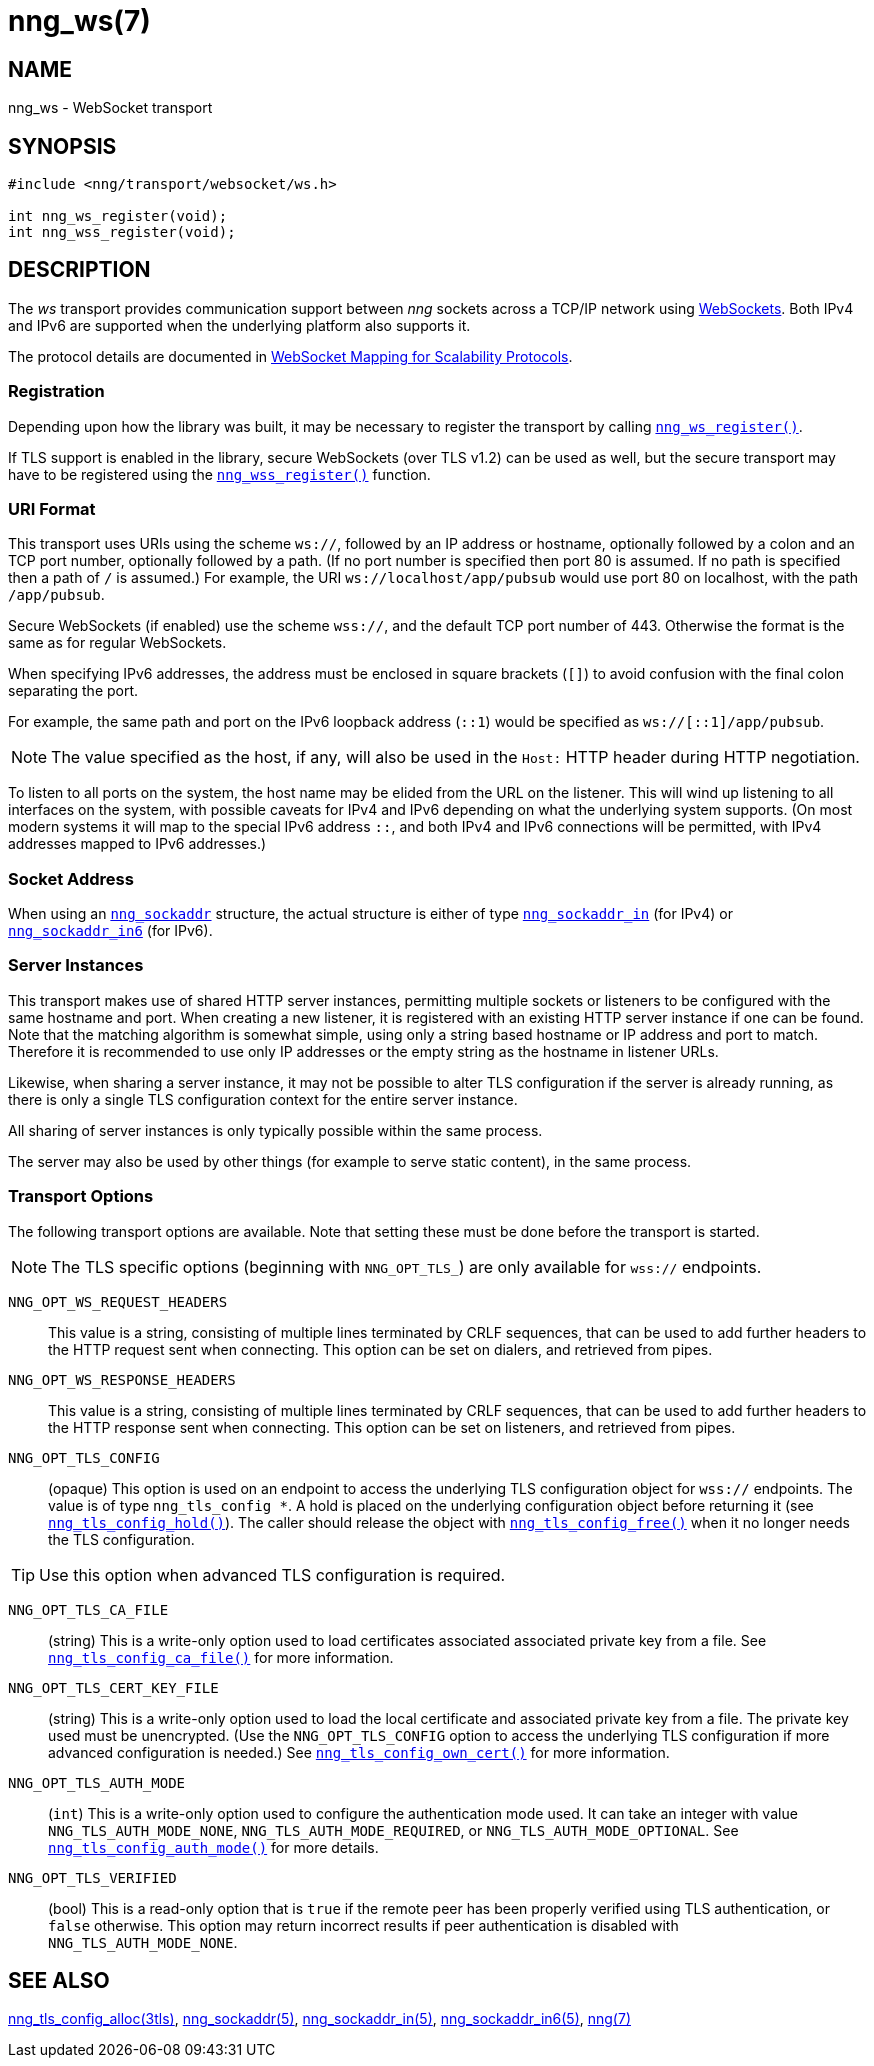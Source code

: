 = nng_ws(7)
//
// Copyright 2018 Staysail Systems, Inc. <info@staysail.tech>
// Copyright 2018 Capitar IT Group BV <info@capitar.com>
//
// This document is supplied under the terms of the MIT License, a
// copy of which should be located in the distribution where this
// file was obtained (LICENSE.txt).  A copy of the license may also be
// found online at https://opensource.org/licenses/MIT.
//

== NAME

nng_ws - WebSocket transport

== SYNOPSIS

[source,c]
----
#include <nng/transport/websocket/ws.h>

int nng_ws_register(void);
int nng_wss_register(void);
----

== DESCRIPTION

(((WebSocket)))(((transport, _ws_ and _wss_)))
The ((_ws_ transport)) provides communication support between
_nng_ sockets across a TCP/IP network using
https://tools.ietf.org/html/rfc6455[WebSockets].
Both IPv4 and IPv6 are supported when the underlying platform also supports it.

The protocol details are documented in
http://nanomsg.org/rfcs/sp-websocket-v1.html[WebSocket Mapping for Scalability Protocols].

=== Registration

Depending upon how the library was built, it may be necessary to
register the transport by calling `<<nng_ws_register.3#,nng_ws_register()>>`.

If ((TLS)) support is enabled in the library, secure WebSockets (over TLS v1.2)
can be used as well, but the secure transport may have to be registered using
the `<<nng_wss_register.3#,nng_wss_register()>>` function.

=== URI Format

(((URI, `ws://`)))
This transport uses URIs using the scheme `ws://`, followed by
an IP address or hostname, optionally followed by a colon and an
TCP port number, optionally followed by a path.
(If no port number is specified then port 80 is assumed.
If no path is specified then a path of `/` is assumed.)
For example, the URI `ws://localhost/app/pubsub` would use
port 80 on localhost, with the path `/app/pubsub`.

Secure WebSockets (((WebSockets, Secure)))(((URI, `wss://`)))
(if enabled) use the scheme `wss://`, and the default TCP port number of 443.
Otherwise the format is the same as for regular WebSockets.

When specifying IPv6 addresses, the address must be enclosed in
square brackets (`[]`) to avoid confusion with the final colon
separating the port.

For example, the same path and port on the IPv6 loopback address (`::1`)
would be specified as `ws://[::1]/app/pubsub`.

NOTE: The value specified as the host, if any, will also be used
in the `Host:` ((HTTP header)) during HTTP negotiation.

To listen to all ports on the system, the host name may be elided from
the URL on the listener.  This will wind up listening to all interfaces
on the system, with possible caveats for IPv4 and IPv6 depending on what
the underlying system supports.  (On most modern systems it will map to the
special IPv6 address `::`, and both IPv4 and IPv6 connections will be
permitted, with IPv4 addresses mapped to IPv6 addresses.)

=== Socket Address

When using an `<<nng_sockaddr.5#,nng_sockaddr>>` structure,
the actual structure is either of type
`<<nng_sockaddr_in.5#,nng_sockaddr_in>>` (for IPv4) or
`<<nng_sockaddr_in6.5#,nng_sockaddr_in6>>` (for IPv6).

=== Server Instances

This transport makes use of shared HTTP server (((HTTP, server)))
instances, permitting multiple
sockets or listeners to be configured with the same hostname and port.
When creating a new listener, it is registered with an existing HTTP server
instance if one can be found.
Note that the matching algorithm is somewhat simple,
using only a string based hostname or IP address and port to match.
Therefore it is recommended to use only IP addresses or the empty string as
the hostname in listener URLs.

Likewise, when sharing a server instance, it may not be possible to alter
TLS configuration if the server is already running, as there is only a single
TLS configuration context for the entire server instance.

All sharing of server instances is only typically possible within the same
process.

The server may also be used by other things (for example to serve static
content), in the same process.

=== Transport Options

The following transport options are available. Note that
setting these must be done before the transport is started.

NOTE: The TLS specific options (beginning with `NNG_OPT_TLS_`) are
only available for `wss://` endpoints.

((`NNG_OPT_WS_REQUEST_HEADERS`))::

This value is a string, consisting of multiple lines terminated
by CRLF sequences, that can be used to add further headers to the
HTTP request sent when connecting.
This option can be set on dialers, and retrieved from pipes.

((`NNG_OPT_WS_RESPONSE_HEADERS`))::

This value is a string, consisting of multiple lines terminated
by CRLF sequences, that can be used to add further headers to the
HTTP response sent when connecting.
This option can be set on listeners, and retrieved from pipes.

((`NNG_OPT_TLS_CONFIG`))::

(opaque) This option is used on an endpoint to access the underlying TLS
configuration object for `wss://` endpoints.
The value is of type `nng_tls_config *`.
A hold is placed on the underlying
configuration object before returning it (see
`<<nng_tls_config_hold.3tls#,nng_tls_config_hold()>>`).
The caller should release the object with
`<<nng_tls_config_free.3tls#,nng_tls_config_free()>>` when it no
longer needs the TLS configuration.

TIP: Use this option when advanced TLS configuration is required.

((`NNG_OPT_TLS_CA_FILE`))::

(string) This is a write-only option used to load certificates associated
associated private key from a file.
See `<<nng_tls_config_ca_file.3tls#,nng_tls_config_ca_file()>>` for more
information.

((`NNG_OPT_TLS_CERT_KEY_FILE`))::

(string) This is a write-only option used to load the local certificate and
associated private key from a file.
The private key used must be unencrypted.
(Use the `NNG_OPT_TLS_CONFIG` option to access the underlying
TLS configuration if more advanced configuration is needed.)
See `<<nng_tls_config_own_cert.3tls#,nng_tls_config_own_cert()>>` for more
information.

((`NNG_OPT_TLS_AUTH_MODE`))::

(`int`) This is a write-only option used to configure the authentication mode
used.
It can take an integer with value `NNG_TLS_AUTH_MODE_NONE`,
`NNG_TLS_AUTH_MODE_REQUIRED`, or `NNG_TLS_AUTH_MODE_OPTIONAL`.
See `<<nng_tls_config_auth_mode.3tls#,nng_tls_config_auth_mode()>>` for more
details.

`NNG_OPT_TLS_VERIFIED`::

(bool) This is a read-only option that is `true` if the remote peer has been
properly verified using TLS authentication, or `false` otherwise.
This option may return incorrect
results if peer authentication is disabled with `NNG_TLS_AUTH_MODE_NONE`.

// We should also look at a hook mechanism for listeners. Probably this could
// look like NNG_OPT_WS_LISTEN_HOOK_FUNC which would take a function pointer
// along the lines of int hook(void *, char *req_headers, char **res_headers),
// and NNG_OPT_LISTEN_HOOK_ARG that passes the void * passed in as first arg.
// Alternatively we can uplevel the HTTP API and pass the actual HTTP objects.

== SEE ALSO

[.text-left]
<<nng_tls_config_alloc.3tls#,nng_tls_config_alloc(3tls)>>,
<<nng_sockaddr.5#,nng_sockaddr(5)>>,
<<nng_sockaddr_in.5#,nng_sockaddr_in(5)>>,
<<nng_sockaddr_in6.5#,nng_sockaddr_in6(5)>>,
<<nng.7#,nng(7)>>
